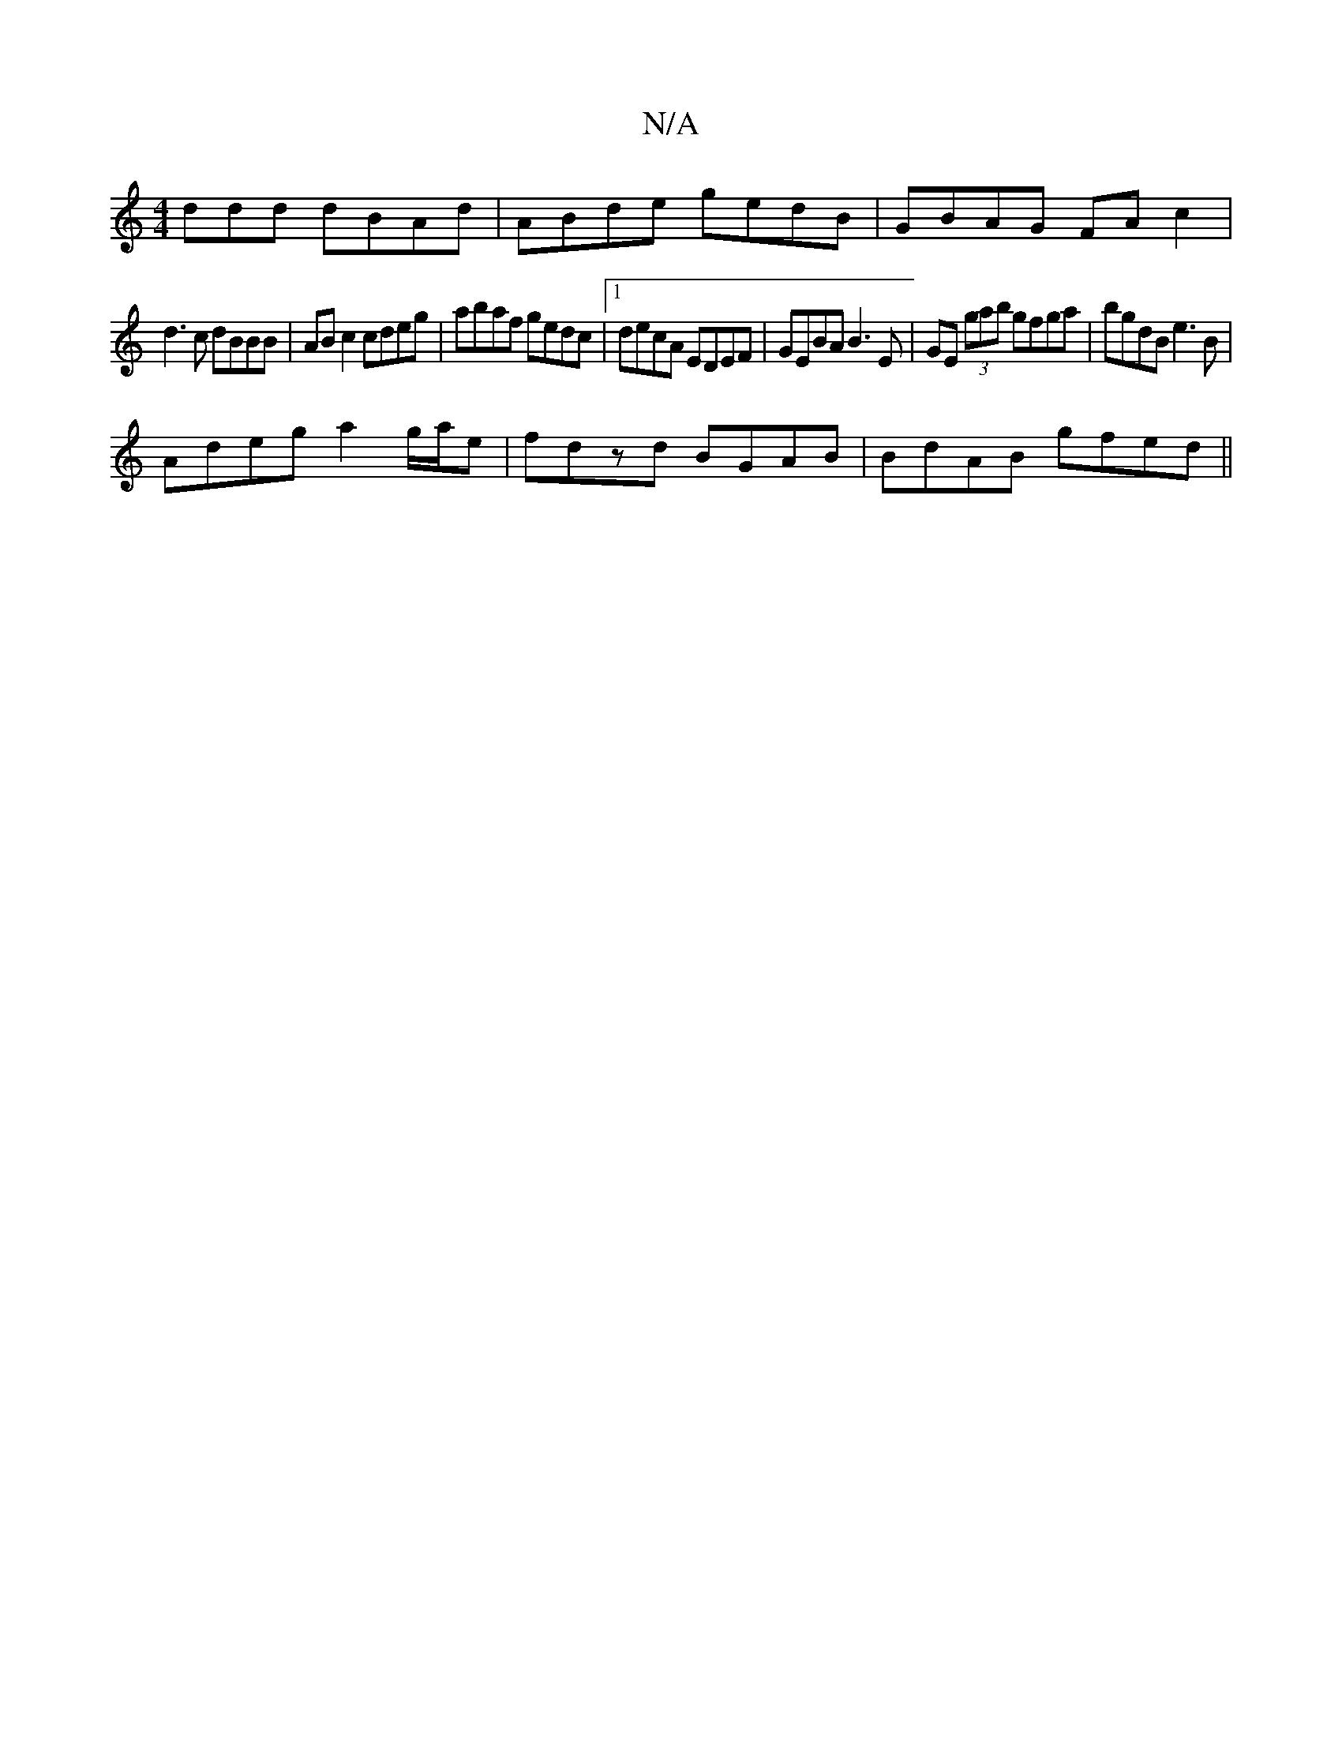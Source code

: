 X:1
T:N/A
M:4/4
R:N/A
K:Cmajor
ddd dBAd|ABde gedB|GBAG FAc2|
d3c dBBB|AB c2 cdeg|abaf gedc|1 decA EDEF|GEBA B3E|GE (3gab gfga | bgdB e3B |
Adeg a2 g/a/e|fdzd BGAB|BdAB gfed||

G2GF EGBd|GABd eDde|edde Bded|BAAB A2 AG|
Fd ~c2 defa|
